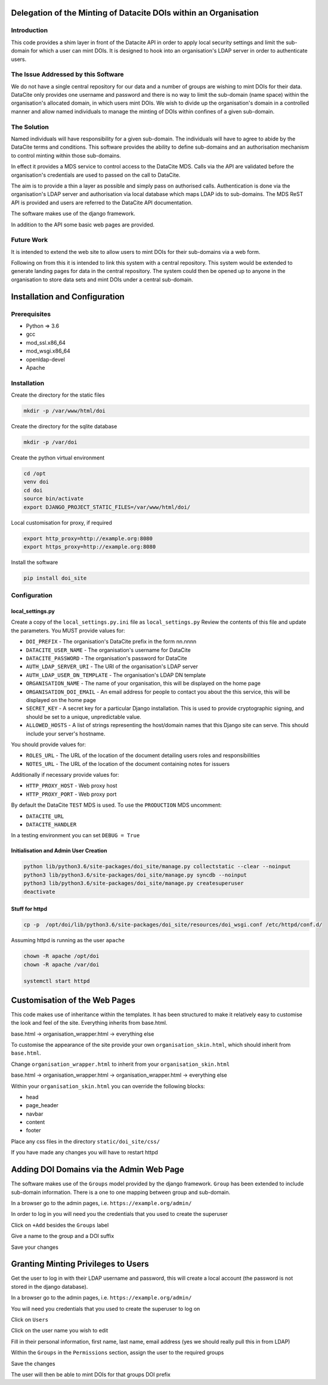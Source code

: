 Delegation of the Minting of Datacite DOIs within an Organisation
=================================================================

Introduction
------------
This code provides a shim layer in front of the Datacite API in order to apply
local security settings and limit the sub-domain for which a user can mint
DOIs. It is designed to hook into an organisation's LDAP server in order to
authenticate users.

The Issue Addressed by this Software
------------------------------------
We do not have a single central repository for our data and a number of groups
are wishing to mint DOIs for their data. DataCite only provides one username
and password and there is no way to limit the sub-domain (name space) within
the organisation's allocated domain, in which users mint DOIs. We wish to
divide up the organisation's domain in a controlled manner and allow named
individuals to manage the minting of DOIs within confines of a given
sub-domain.

The Solution
------------
Named individuals will have responsibility for a given sub-domain. The 
individuals will have to agree to abide by the DataCite terms and conditions.
This software provides the ability to define sub-domains and an authorisation
mechanism to control minting within those sub-domains.

In effect it provides a MDS service to control access to the DataCite MDS.
Calls via the API are validated before the organisation's credentials are used
to passed on the call to DataCite.

The aim is to provide a thin a layer as possible and simply pass on authorised
calls. Authentication is done via the organisation's LDAP server and
authorisation via local database which maps LDAP ids to sub-domains. The MDS
ReST API is provided and users are referred to the DataCite API documentation. 

The software makes use of the django framework.

In addition to the API some basic web pages are provided.

Future Work
-----------
It is intended to extend the web site to allow users to mint DOIs for their
sub-domains via a web form.

Following on from this it is intended to link this system with a central
repository. This system would be extended to generate landing pages for data in
the central repository. The system could then be opened up to anyone in the
organisation to store data sets and mint DOIs under a central sub-domain.

Installation and Configuration
==============================

Prerequisites
-------------

- Python => 3.6
- gcc
- mod_ssl.x86_64
- mod_wsgi.x86_64
- openldap-devel
- Apache

Installation
------------

Create the directory for the static files

.. code:: bash

    mkdir -p /var/www/html/doi

Create the directory for the sqlite database

.. code:: bash

    mkdir -p /var/doi

Create the python virtual environment

.. code:: bash

    cd /opt
    venv doi
    cd doi
    source bin/activate
    export DJANGO_PROJECT_STATIC_FILES=/var/www/html/doi/


Local customisation for proxy, if required

.. code:: bash

    export http_proxy=http://example.org:8080
    export https_proxy=http://example.org:8080
    
Install the software

.. code:: bash

    pip install doi_site

Configuration
-------------

local_settings.py
^^^^^^^^^^^^^^^^^
Create a copy of the ``local_settings.py.ini`` file as ``local_settings.py``
Review the contents of this file and update the parameters. You MUST provide
values for:

- ``DOI_PREFIX`` - The organisation's DataCite prefix in the form nn.nnnn
- ``DATACITE_USER_NAME`` - The organisation's username for DataCite
- ``DATACITE_PASSWORD`` - The organisation's password for DataCite
- ``AUTH_LDAP_SERVER_URI`` - The URI of the organisation's LDAP server
- ``AUTH_LDAP_USER_DN_TEMPLATE`` - The organisation's LDAP DN template
- ``ORGANISATION_NAME`` - The name of your organisation, this will be displayed on the home page
- ``ORGANISATION_DOI_EMAIL`` - An email address for people to contact you about the this service, this will be displayed on the home page
- ``SECRET_KEY`` - A secret key for a particular Django installation. This is used to provide cryptographic signing, and should be set to a unique, unpredictable value.
- ``ALLOWED_HOSTS`` - A list of strings representing the host/domain names that this Django site can serve. This should include your server's hostname.

You should provide values for:

- ``ROLES_URL`` - The URL of the location of the document detailing users roles and responsibilities
- ``NOTES_URL`` - The URL of the location of the document containing notes for issuers

Additionally if necessary provide values for:

- ``HTTP_PROXY_HOST`` - Web proxy host
- ``HTTP_PROXY_PORT`` - Web proxy port

By default the DataCite ``TEST`` MDS is used. To use the ``PRODUCTION`` MDS
uncomment:

- ``DATACITE_URL``
- ``DATACITE_HANDLER``

In a testing environment you can set ``DEBUG = True``

Initialisation and Admin User Creation
^^^^^^^^^^^^^^^^^^^^^^^^^^^^^^^^^^^^^^

.. code:: bash

    python lib/python3.6/site-packages/doi_site/manage.py collectstatic --clear --noinput
    python3 lib/python3.6/site-packages/doi_site/manage.py syncdb --noinput
    python3 lib/python3.6/site-packages/doi_site/manage.py createsuperuser
    deactivate

Stuff for httpd
^^^^^^^^^^^^^^^^

.. code:: bash

    cp -p  /opt/doi/lib/python3.6/site-packages/doi_site/resources/doi_wsgi.conf /etc/httpd/conf.d/

Assuming httpd is running as the user ``apache``

.. code:: bash

    chown -R apache /opt/doi
    chown -R apache /var/doi
    
    systemctl start httpd
    

Customisation of the Web Pages
==============================

This code makes use of inheritance within the templates. It has been structured
to make it relatively easy to customise the look and feel of the site.
Everything inherits from base.html.

base.html -> organisation_wrapper.html -> everything else

To customise the appearance of the site provide your own
``organisation_skin.html``, which should inherit from ``base.html``.

Change ``organisation_wrapper.html`` to inherit from your ``organisation_skin.html``

base.html -> organisation_wrapper.html -> organisation_wrapper.html -> everything else

Within your ``organisation_skin.html`` you can override the following blocks:

- head
- page_header
- navbar
- content
- footer

Place any css files in the directory ``static/doi_site/css/``

If you have made any changes you will have to restart httpd

Adding DOI Domains via the Admin Web Page
=========================================

The software makes use of the ``Groups`` model provided by the django
framework. ``Group`` has been extended to include sub-domain information. There
is a one to one mapping between group and sub-domain.

In a browser go to the admin pages, i.e. ``https://example.org/admin/``

In order to log in you will need you the credentials that you used to create
the superuser

Click on ``+Add`` besides the ``Groups`` label

Give a name to the group and a DOI suffix

Save your changes


Granting Minting Privileges to Users
====================================

Get the user to log in with their LDAP username and password, this will create
a local account (the password is not stored in the django database).

In a browser go to the admin pages, i.e. ``https://example.org/admin/``

You will need you credentials that you used to create the superuser to log on

Click on ``Users``

Click on the user name you wish to edit

Fill in their personal information, first name, last name, email address (yes
we should really pull this in from LDAP)

Within the ``Groups`` in the ``Permissions`` section, assign the user to the
required groups

Save the changes

The user will then be able to mint DOIs for that groups DOI prefix
